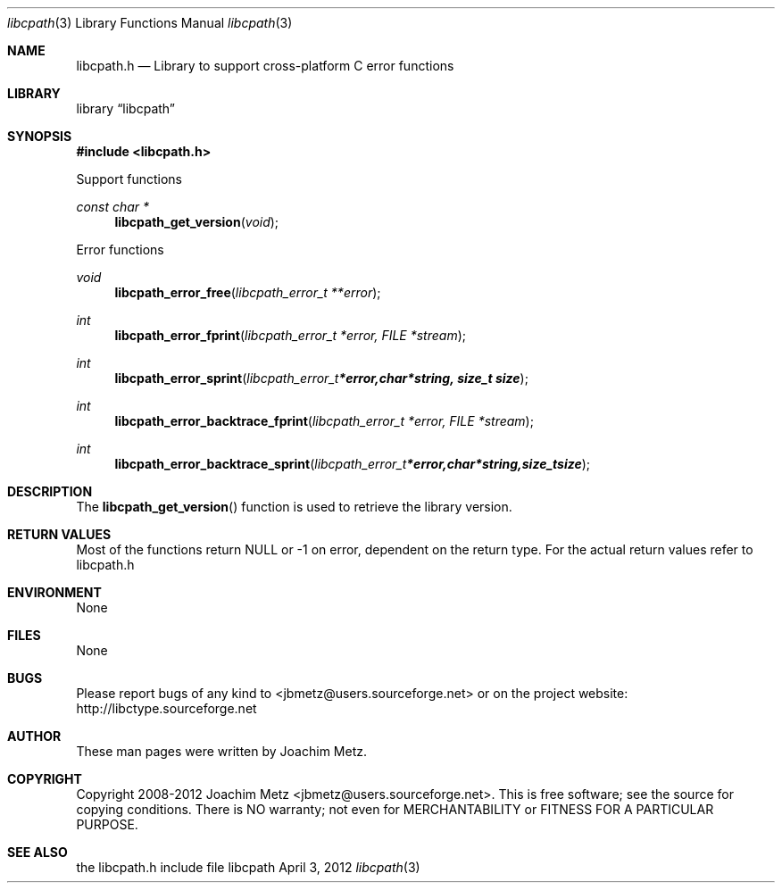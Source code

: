 .Dd April 3, 2012
.Dt libcpath 3
.Os libcpath
.Sh NAME
.Nm libcpath.h
.Nd Library to support cross-platform C error functions
.Sh LIBRARY
.Lb libcpath
.Sh SYNOPSIS
.In libcpath.h
.Pp
Support functions
.Ft const char *
.Fn libcpath_get_version "void"
.Pp
Error functions
.Ft void
.Fn libcpath_error_free "libcpath_error_t **error"
.Ft int
.Fn libcpath_error_fprint "libcpath_error_t *error, FILE *stream"
.Ft int
.Fn libcpath_error_sprint "libcpath_error_t *error, char *string, size_t size"
.Ft int
.Fn libcpath_error_backtrace_fprint "libcpath_error_t *error, FILE *stream"
.Ft int
.Fn libcpath_error_backtrace_sprint "libcpath_error_t *error, char *string, size_t size"
.Sh DESCRIPTION
The
.Fn libcpath_get_version
function is used to retrieve the library version.
.Sh RETURN VALUES
Most of the functions return NULL or -1 on error, dependent on the return type. For the actual return values refer to libcpath.h
.Sh ENVIRONMENT
None
.Sh FILES
None
.Sh BUGS
Please report bugs of any kind to <jbmetz@users.sourceforge.net> or on the project website:
http://libctype.sourceforge.net
.Sh AUTHOR
These man pages were written by Joachim Metz.
.Sh COPYRIGHT
Copyright 2008-2012 Joachim Metz <jbmetz@users.sourceforge.net>.
This is free software; see the source for copying conditions. There is NO warranty; not even for MERCHANTABILITY or FITNESS FOR A PARTICULAR PURPOSE.
.Sh SEE ALSO
the libcpath.h include file

